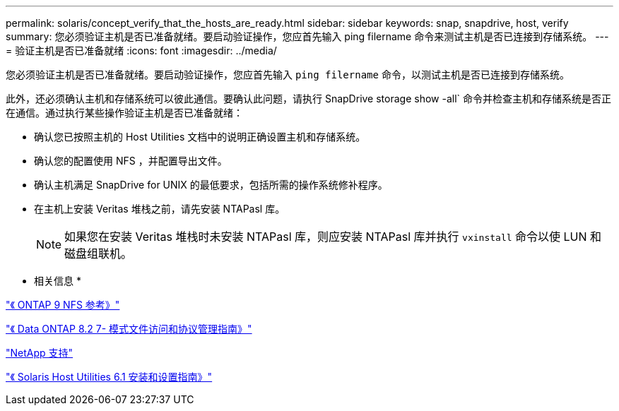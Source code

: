---
permalink: solaris/concept_verify_that_the_hosts_are_ready.html 
sidebar: sidebar 
keywords: snap, snapdrive, host, verify 
summary: 您必须验证主机是否已准备就绪。要启动验证操作，您应首先输入 ping filername 命令来测试主机是否已连接到存储系统。 
---
= 验证主机是否已准备就绪
:icons: font
:imagesdir: ../media/


[role="lead"]
您必须验证主机是否已准备就绪。要启动验证操作，您应首先输入 `ping filername` 命令，以测试主机是否已连接到存储系统。

此外，还必须确认主机和存储系统可以彼此通信。要确认此问题，请执行 SnapDrive storage show -all` 命令并检查主机和存储系统是否正在通信。通过执行某些操作验证主机是否已准备就绪：

* 确认您已按照主机的 Host Utilities 文档中的说明正确设置主机和存储系统。
* 确认您的配置使用 NFS ，并配置导出文件。
* 确认主机满足 SnapDrive for UNIX 的最低要求，包括所需的操作系统修补程序。
* 在主机上安装 Veritas 堆栈之前，请先安装 NTAPasl 库。
+

NOTE: 如果您在安装 Veritas 堆栈时未安装 NTAPasl 库，则应安装 NTAPasl 库并执行 `vxinstall` 命令以使 LUN 和磁盘组联机。



* 相关信息 *

http://docs.netapp.com/ontap-9/topic/com.netapp.doc.cdot-famg-nfs/home.html["《 ONTAP 9 NFS 参考》"]

https://library.netapp.com/ecm/ecm_download_file/ECMP1401220["《 Data ONTAP 8.2 7- 模式文件访问和协议管理指南》"]

http://mysupport.netapp.com["NetApp 支持"]

https://library.netapp.com/ecm/ecm_download_file/ECMP1148981["《 Solaris Host Utilities 6.1 安装和设置指南》"]
